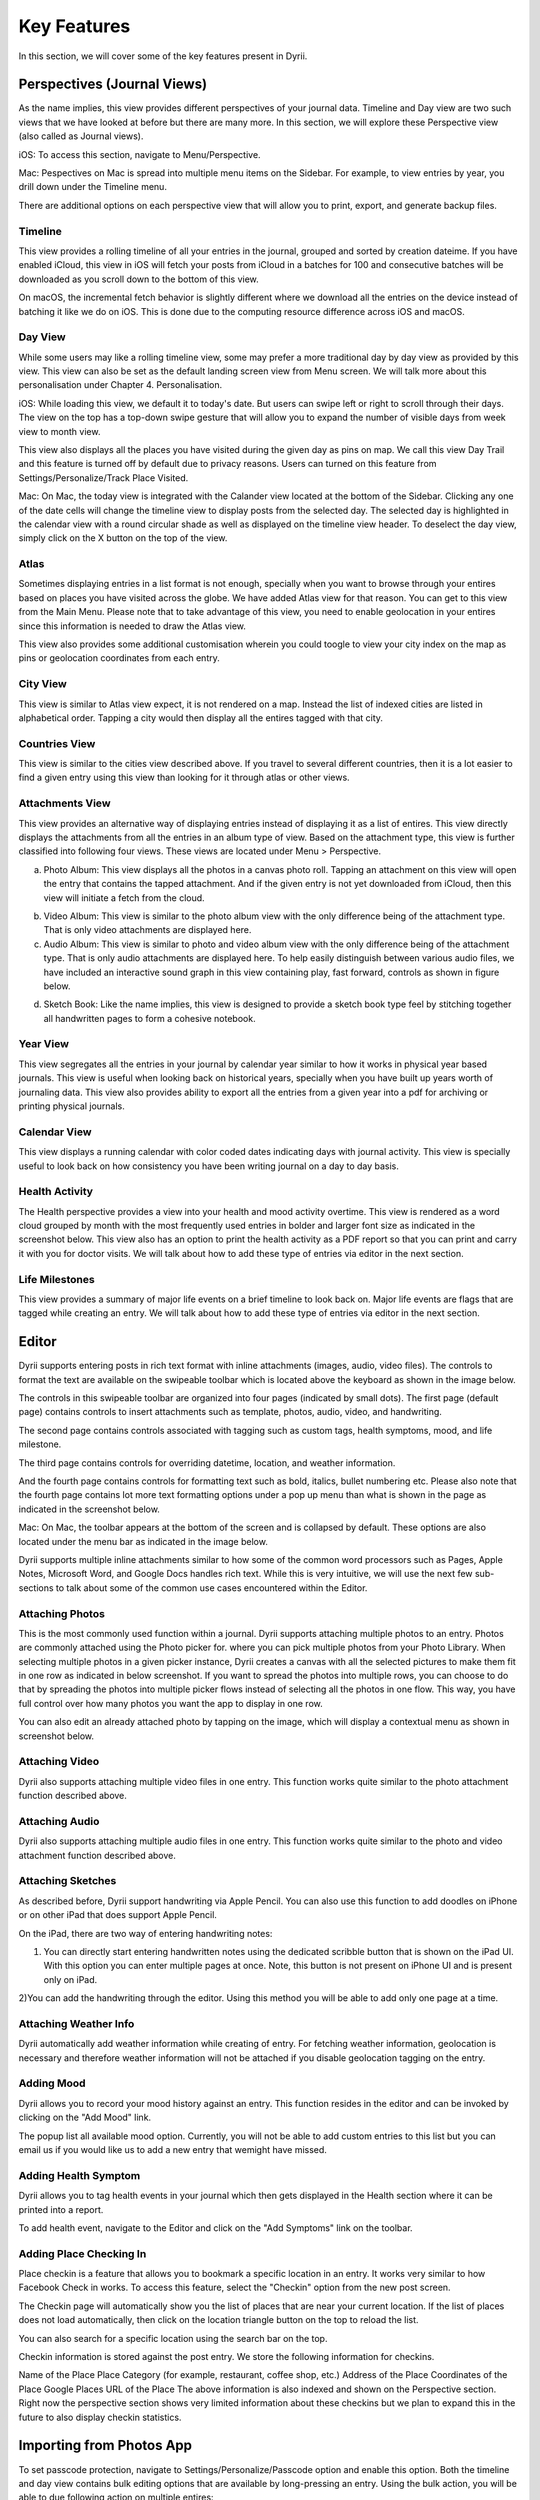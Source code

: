 
========
Key Features
========
In this section, we will cover some of the key features present in Dyrii.

.. index:: Perspective
Perspectives (Journal Views)
----------
As the name implies, this view provides different perspectives of your journal data. Timeline and Day view are two such views that we have looked at before but there are many more. In this section, we will explore these Perspective view (also called as Journal views). 

iOS: To access this section, navigate to Menu/Perspective. 

.. image:: _images/perspective_pitch_ios.png
   :alt: alternate text
   :align: right

Mac: Pespectives on Mac is spread into multiple menu items on the Sidebar. For example, to view entries by year, you drill down under the Timeline menu. 

There are additional options on each perspective view that will allow you to print, export, and generate backup files.

.. index:: Timeline
Timeline
^^^^^^^^^
This view provides a rolling timeline of all your entries in the journal, grouped and sorted by creation dateime. If you have enabled iCloud, this view in iOS will fetch your posts from iCloud in a batches for 100 and consecutive batches will be downloaded as you scroll down to the bottom of this view. 

.. image:: _images/timeline_view_ios.jpeg
   :width: 300px
   :alt: iOS Timeline

On macOS, the incremental fetch behavior is slightly different where we download all the entries on the device instead of batching it like we do on iOS. This is done due to the computing resource difference across iOS and macOS. 

.. image:: _images/timeline_view_macOS.jpeg
   :alt: iOS Timeline


.. index:: Day View
Day View
^^^^^^^^^
While some users may like a rolling timeline view, some may prefer a more traditional day by day view as provided by this view. This view can also be set as the default landing screen view from Menu screen. We will talk more about this personalisation under Chapter 4. Personalisation.


.. image:: _images/iphone_today_week.jpg
   :width: 300px
   :alt: alternate text


iOS: While loading this view, we default it to today's date. But users can swipe left or right to scroll through their days. The view on the top has a top-down swipe gesture that will allow you to expand the number of visible days from week view to month view.

.. image:: _images/iphone_today_month.jpg
   :width: 300px
   :alt: alternate text


This view also displays all the places you have visited during the given day as pins on map. We call this view Day Trail and this feature is turned off by default due to privacy reasons. Users can turned on this feature from Settings/Personalize/Track Place Visited.

Mac: On Mac, the today view is integrated with the Calander view located at the bottom of the Sidebar. Clicking any one of the date cells will change the timeline view to display posts from the selected day. The selected day is highlighted in the calendar view with a round circular shade as well as displayed on the timeline view header. To deselect the day view, simply click on the X button on the top of the view. 

.. index:: Atlas
Atlas 
^^^^^^^^^
Sometimes displaying entries in a list format is not enough, specially when you want to browse through your entires based on places you have visited across the globe. We have added Atlas view for that reason. You can get to this view from the Main Menu. Please note that to take advantage of this view, you need to enable geolocation in your entires since this information is needed to draw the Atlas view. 

.. image:: _images/iphone_atlas.jpeg
   :width: 300px
   :alt: alternate text

This view also provides some additional customisation wherein you could toogle to view your city index on the map as pins or geolocation coordinates from each entry. 

.. index:: Cities
City View 
^^^^^^^^^
This view is similar to Atlas view expect, it is not rendered on a map. Instead the list of indexed cities are listed in alphabetical order. Tapping a city would then display all the entires tagged with that city.

.. image:: _images/iphone_atlas.jpeg
   :width: 300px
   :alt: alternate text

.. index:: Countries View 
Countries View 
^^^^^^^^^
This view is similar to the cities view described above. If you travel to several different countries, then it is a lot easier to find a given entry using this view than looking for it through atlas or other views. 

.. image:: _images/iphone_atlas.jpeg
   :width: 300px
   :alt: alternate text

.. index:: Attachments View
Attachments View 
^^^^^^^^^
This view provides an alternative way of displaying entries instead of displaying it as a list of entires. This view directly displays the attachments from all the entries in an album type of view. Based on the attachment type, this view is further classified into following four views. These views are located under Menu > Perspective.  

a) Photo Album: This view displays all the photos in a canvas photo roll. Tapping an attachment on this view will open the entry that contains the tapped attachment. And if the given entry is not yet downloaded from iCloud, then this view will initiate a fetch from the cloud. 

.. image:: _images/years_view.PNG
   :width: 300px
   :alt: alternate text

b) Video Album: This view is similar to the photo album view with the only difference being of the attachment type. That is only video attachments are displayed here. 

c) Audio Album: This view is similar to photo and video album view with the only difference being of the attachment type. That is only audio attachments are displayed here. To help easily distinguish between various audio files, we have included an interactive sound graph in this view containing play, fast forward, controls as shown in figure below. 

.. image:: _images/years_view.PNG
   :width: 300px
   :alt: alternate text

d) Sketch Book: Like the name implies, this view is designed to provide a sketch book type feel by stitching together all handwritten pages to form a cohesive notebook. 

.. image:: _images/years_view.PNG
   :width: 300px
   :alt: alternate text

.. index:: Years
Year View 
^^^^^^^^^
This view segregates all the entries in your journal by calendar year similar to how it works in physical year based journals. This view is useful when looking back on historical years, specially when you have built up years worth of journaling data. This view also provides ability to export all the entries from a given year into a pdf for archiving or printing physical journals. 

.. image:: _images/years_view.PNG
   :width: 300px
   :alt: alternate text


.. index:: Calendar View  
Calendar View  
^^^^^^^^^
This view displays a running calendar with color coded dates indicating days with journal activity. This view is specially useful to look back on how consistency you have been writing journal on a day to day basis. 

.. image:: _images/ios_health_activity.jpeg
   :width: 300px
   :alt: alternate text


.. index:: Health Activity
Health Activity
^^^^^^^^^
The Health perspective provides a view into your health and mood activity overtime. This view is rendered as a word cloud grouped by month with the most frequently used entries in bolder and larger font size as indicated in the screenshot below. This view also has an option to print the health activity as a PDF report so that you can print and carry it with you for doctor visits. We will talk about how to add these type of entries via editor in the next section. 

.. image:: _images/ios_health_activity.jpeg
   :width: 300px
   :alt: alternate text

.. index:: Life Milestones
Life Milestones
^^^^^^^^^
This view provides a summary of major life events on a brief timeline to look back on. Major life events are flags that are tagged while creating an entry. We will talk about how to add these type of entries via editor in the next section. 

.. image:: _images/life_milestones_ios.png
   :width: 300px
   :alt: alternate text


.. index:: Editor
Editor
-------
Dyrii supports entering posts in rich text format with inline attachments (images, audio, video files). The controls to format the text are available on the swipeable toolbar which is located above the keyboard as shown in the image below. 

.. image:: _images/iphone_editor_toolbar.PNG
   :width: 300px
   :alt: alternate text

The controls in this swipeable toolbar are organized into four pages (indicated by small dots). The first page (default page) contains controls to insert attachments such as template, photos, audio, video, and handwriting. 

.. image:: _images/iphone_editor_toolbar.PNG
   :width: 300px
   :alt: alternate text

The second page contains controls associated with tagging such as custom tags, health symptoms, mood, and life milestone. 

.. image:: _images/iphone_editor_toolbar.PNG
   :width: 300px
   :alt: alternate text

The third page contains controls for overriding datetime, location, and weather information. 

.. image:: _images/iphone_editor_toolbar.PNG
   :width: 300px
   :alt: alternate text

And the fourth page contains controls for formatting text such as bold, italics, bullet numbering etc. Please also note that the fourth page contains lot more text formatting options under a pop up menu than what is shown in the page as indicated in the screenshot below. 

.. image:: _images/iphone_editor_toolbar.PNG
   :width: 300px
   :alt: alternate text

Mac: On Mac, the toolbar appears at the bottom of the screen and is collapsed by default. These options are also located under the menu bar as indicated in the image below.


.. image:: _images/Editor_macOS_Controls_Collapsed.png
   :alt: alternate text
   


.. image:: _images/Editor_macOS_Controls_Expanded.png
   :alt: alternate text
   
   
.. image:: _images/Editor_macOS_Controls_Menubar.png
   :alt: alternate text

Dyrii supports multiple inline attachments similar to how some of the common word processors such as Pages, Apple Notes, Microsoft Word, and Google Docs handles rich text. While this is very intuitive, we will use the next few sub-sections to talk about some of the common use cases encountered within the Editor. 

.. index:: Attaching Photos
Attaching Photos
^^^^^^^^^
This is the most commonly used function within a journal. Dyrii supports attaching multiple photos to an entry. Photos are commonly attached using the Photo picker for. where you can pick multiple photos from your Photo Library. When selecting multiple photos in a given picker instance, Dyrii creates a canvas with all the selected pictures to make them fit in one row as indicated in below screenshot. If you want to spread the photos into multiple rows, you can choose to do that by spreading the photos into multiple picker flows instead of selecting all the photos in one flow. This way, you have full control over how many photos you want the app to display in one row. 

.. image:: _images/Editor_macOS_Controls_Menubar.png
   :alt: alternate text

.. image:: _images/Editor_macOS_Controls_Menubar.png
   :alt: alternate text

You can also edit an already attached photo by tapping on the image, which will display a contextual menu as shown in screenshot below. 

.. image:: _images/Editor_macOS_Controls_Menubar.png
   :alt: alternate text

.. index:: Attaching Vidoe
Attaching Video
^^^^^^^^^
Dyrii also supports attaching multiple video files in one entry. This function works quite similar to the photo attachment function described above.

.. index:: Attaching Audio
Attaching Audio
^^^^^^^^^
Dyrii also supports attaching multiple audio files in one entry. This function works quite similar to the photo and video attachment function described above. 

.. index:: Sketches
.. index:: Handwriting 
.. index:: Apple Pencil
Attaching Sketches
^^^^^^^^^
As described before, Dyrii support handwriting via Apple Pencil. You can also use this function to add doodles on iPhone or on other iPad that does support Apple Pencil. 

On the iPad, there are two way of entering handwriting notes:

1) You can directly start entering handwritten notes using the dedicated scribble button that is shown on the iPad UI. With this option you can enter multiple pages at once. Note, this button is not present on iPhone UI and is present only on iPad. 

2)You can add the handwriting through the editor. Using this method you will be able to add only one page at a time.


.. index:: Weather Information
Attaching Weather Info
^^^^^^^^^
Dyrii automatically add weather information while creating of entry. For fetching weather information, geolocation is necessary and therefore weather information will not be attached if you disable geolocation tagging on the entry. 

.. index:: Mood
Adding Mood
^^^^^^^^^
Dyrii allows you to record your mood history against an entry. This function resides in the editor and can be invoked by clicking on the "Add Mood" link. 

The popup list all available mood option. Currently, you will not be able to add custom entries to this list but you can email us if you would like us to add a new entry that wemight have missed.

.. index:: Health
.. index:: Symptoms
Adding Health Symptom
^^^^^^^^^
Dyrii allows you to tag health events in your journal which then gets displayed in the Health section where it can be printed into a report. 

To add health event, navigate to the Editor and click on the "Add Symptoms" link on the toolbar.

.. index:: Checkins
.. index:: Places
Adding Place Checking In
^^^^^^^^^
Place checkin is a feature that allows you to bookmark a specific location in an entry. It works very similar to how Facebook Check in works. To access this feature, select the "Checkin" option from the new post screen.

The Checkin page will automatically show you the list of places that are near your current location. If the list of places does not load automatically, then click on the location triangle button on the top to reload the list. 

You can also search for a specific location using the search bar on the top.


Checkin information is stored against the post entry. We store the following information for checkins.

Name of the Place
Place Category (for example, restaurant, coffee shop, etc.) 
Address of the Place
Coordinates of the Place
Google Places URL of the Place
The above information is also indexed and shown on the Perspective section. Right now the perspective section shows very limited information about these checkins but we plan to expand this in the future to also display checkin statistics.

.. index:: Importing from Photos App
Importing from Photos App
-------
To set passcode protection, navigate to Settings/Personalize/Passcode option and enable this option. Both the timeline and day view contains bulk editing options that are available by long-pressing an entry. Using the bulk action, you will be able to due following action on multiple entires:

.. index:: Day Trails
.. index:: Places Visited
Day Trails
-------
Day trails allow you to track all the places you visit in a day on a day by day map view. This feature is disabled by default but can be enabled from Settings/Personalize.

.. figure:: _images/day_trails.jpg
   :width: 100 %
   :alt: map to buried treasure

   This is the caption of the figure (a simple paragraph).

.. index:: Templates
Writing Templates
------------
Writing templates help you to record your day effortlessly. We have included in the template library several handpicked templates such as Dream Journal, Gratitude journal, Nightly Q&A etc.

.. figure:: _images/ios_editor_template.png
   :width: 300px
   :alt: Writing Templates


iOS: In order to access the templates, click on the Template Library icon in the Editor Toolbar (highlighted in the screenshot below).

.. figure:: _images/ios_template_list.jpeg
   :width: 300px
   :alt: Writing Templates

There are several templates available in the template library covering various journaling use cases. Each template can be previewed by clicking on the disclosure icon (circular button with i). To use one of the templates, just tap on the template row or "Use" button from the Preview page.

Note: The library will be routinely updated with new templates so if you finding something missing, please let us know and we will get them added in a future version.

.. figure:: _images/ios_template_editor.png
   :width: 300px
   :alt: Writing Templates


While picking a template, you will be asked to confirm your action because this will replace the content in your editor and if you have any unsaved text, you might lose it. 


Mac: In order to access the templates on Mac, navigate to the Editor and click on more button. Under the more option, click on Templates to see the list of templates that are available. 

.. figure:: _images/macos_template_editor.png
   :alt: Writing Templates

In the template library screen, you will be able to preview the templates. Once you have pick the template you want to use, click on the "Use this template" button to start writing using that template.

.. figure:: _images/macos_template_list.png
   :alt: Writing Templates

.. index:: Tags
Tags
------------
Dyrii allows you to create custom tags to better organising journal entires. You can enter tags through the Editor while creating the entry or after the fact via the Entry Detail Screen. There is also a Tags management screen under Menu > Tags using which you will be able to mange Tags in bulk. 

.. image:: _images/iphone_tags_management.jpeg
   :width: 300px
   :alt: alternate text

The Tags management screen described above also contains views using which you can view all the entries under a given tag. This view can then be used to export and print such matching entries. 

.. image:: _images/iphone_tags_management.jpeg
   :width: 300px
   :alt: alternate text

.. index:: Favorites
Favorites
------------
Dyrii supports flagging entries as favorites. 

.. index:: Sketching
.. index:: Handwriting 
.. index:: Apple Pencil
Sketching 
------------
In addition to typing, Dyrii also supports handwriting using Apple Pencil on iPad. You can pick from various background such as lines page, graph paper, etc. It also allows you to change the font size as well as 

.. image:: _images/dyrii_apple_pencil.jpg
   :alt: alternate text

.. index:: Backdating 
Backdating Entries
-------
Dyrii allows you to override the datetime and location metadata on the entry so that you can create backdated entries. This option exists on the editor above the title field as shown in figure below. 

.. image:: _images/iphone_storage_option_startup.jpeg
   :width: 300px
   :alt: alternate text


.. index:: Photo X-Ray
Photo X-Ray
-------
In addition to above backdating feature, Dyrii also supports using datetime and location information from attached photos. When you attached a photo containing datetime and geolocation information, Dyrii will show a button to the left of Done button for picking metadata from attached photos. 

.. image:: _images/iphone_storage_option_startup.jpeg
   :width: 300px
   :alt: alternate text

.. index:: Editing Entries
Existing Entires
----------
Editing existing entries is a common use case. In this section, we will talk about how you can go about editing various data attributes in an existing entry. 

.. index:: Full Edit Mode
Full Edit Mode
^^^^^^^^^
To edit an entry, click on the more option button on the Entry Detail screen and then tap on Edit button. This will open the entry in Editor mode, using which you should be able to edit all the data attributes in your entry. In the Editor Mode, you can edit an already attached photo or sketch by simply tapping on it. 

Please note that while editing an entry, its existing datetime and location value is retained and not updated by default. Instead, Dyrii updates another datetime field called “Last Modified Date” to track such post dated edits. But if you would like to update the datetime and location information, you can readily do so using the override option that we discussed in few sections above. 


.. index:: Photo Edit Mode
Photo Edit Mode
^^^^^^^^^
If you use case is to only edit a specific photo (for example apply filter to the attached photo), then there is a more simpler way to edit a photo simply tapping on the photo from the Entry Detail Screen without opening the Editor. 

.. index:: Editing Handwriting
.. index:: Sketch Edit Mode
Sketch Edit Mode
^^^^^^^^^
Similar to editing photo, you can directly tap on a handwritten page to edit it instead of opening up the editor. Please note that using this option, you will not be able to insert a new page but edit an existing handwritten page. If you need to insert new page, then please use the Full Edit Mode. 

.. image:: _images/iphone_post_metadata.jpeg
   :width: 300px
   :alt: alternate text

.. index:: Flashback
Flashback
----------
Flashback is one of those features that you will appreciate once you have accumualted lot of data in your journal. This feature scans through previous year's data and resurfaces entries that you have created on this day. You can access this view from two places: Timeline view and Today view.

.. image:: _images/iphone_flashback.png
   :width: 300px
   :alt: alternate text

This view has some additional options to view entries from this day, week, or based on current geolocation. We will talk more about this in Chapter 3.

.. index:: Passcode
Passcode
-------
The passcode protection when activated locks your journals to protect your privacy. While setting the passcode, please keep it in a safe place so that you can access it in case you forget it. Please note that we will be unable to reset the passcode for you. 

Note: The passcode protection is local to the device and the passcode does not sync across devices. 

iOS: To set passcode protection, navigate to Settings/Personalize/Passcode option and enable this option. 

Mac: On the mac, to enable this function, click on the lock button on the toolbar and pick a passcode. 

.. index:: Data Storage
.. index:: Local Storage Mode 
Local Mode
-------
For users who want utmost privacy, Dyrii supports storing data locally on the device without uploading the data on any external servers. This option is prompted when you install Dyrii on startup. This preference can be changed anytime later under Settings > Storage.

.. image:: _images/iphone_storage_option_startup.jpeg
   :width: 300px
   :alt: alternate text

.. index:: iCloud Storage Mode 
iCloud Mode
-------
While Local Mode provides 100% data privacy, it doesn't provide syncing options for users who have a need to work on their journal through on multiple devices. With iCloud Mode, your data is stored on your personal iCloud account on Apple Server. This shield us from having any access to your data and provide a privacy focused product. We have also written custom sync solution on top of Apple's CloudKit framework, thereby pricing a highly reliable and efficient syncing solution. For more information, please visit below Apple documentation on iCloud.

https://developer.apple.com/icloud/
https://developer.apple.com/documentation/cloudkit

iOS: To enable iCloud, navigate to Settings > Storage and select iCloud as the option. Sync cannot be enabled unless you select iCloud for data storage. Once selected, sync will automatically turn on. We have also provided setting to disable sync when not on Wifi which can be accessed from Settings > Manage Data > Sync. 

Mac: To enable iCloud on Mac, click on the Cloud icon that is provided on the top right toolbar. This option is also located under Preference > Manage Data as indicated in below screenshot.


.. image:: _images/mac_preference_manage_data.png
   :alt: alternate text

.. image:: _images/mac_main_view.png
   :alt: alternate text

.. index:: Today Extension
Today Extension
----------
Dyrii allows you to tag health events in your journal which then gets displayed in the Health section where it can be printed into a report. 

.. index:: Force Touch Shortcuts
Force Touch Shortcuts 
----------
Dyrii allows you to tag health events in your journal which then gets displayed in the Health section where it can be printed into a report. 
